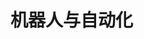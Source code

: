 
* 机器人与自动化
:PROPERTIES:
:ID:       a5739cc8-b043-41f7-86bd-6c3528f40f53
:BRAIN_PARENTS: fb0a05f9-f61c-410a-b01d-977257502b52
:END:
